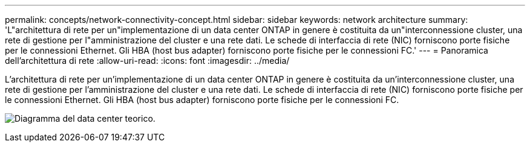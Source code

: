 ---
permalink: concepts/network-connectivity-concept.html 
sidebar: sidebar 
keywords: network architecture 
summary: 'L"architettura di rete per un"implementazione di un data center ONTAP in genere è costituita da un"interconnessione cluster, una rete di gestione per l"amministrazione del cluster e una rete dati. Le schede di interfaccia di rete (NIC) forniscono porte fisiche per le connessioni Ethernet. Gli HBA (host bus adapter) forniscono porte fisiche per le connessioni FC.' 
---
= Panoramica dell'architettura di rete
:allow-uri-read: 
:icons: font
:imagesdir: ../media/


[role="lead"]
L'architettura di rete per un'implementazione di un data center ONTAP in genere è costituita da un'interconnessione cluster, una rete di gestione per l'amministrazione del cluster e una rete dati. Le schede di interfaccia di rete (NIC) forniscono porte fisiche per le connessioni Ethernet. Gli HBA (host bus adapter) forniscono porte fisiche per le connessioni FC.

image:network-arch.gif["Diagramma del data center teorico."]
